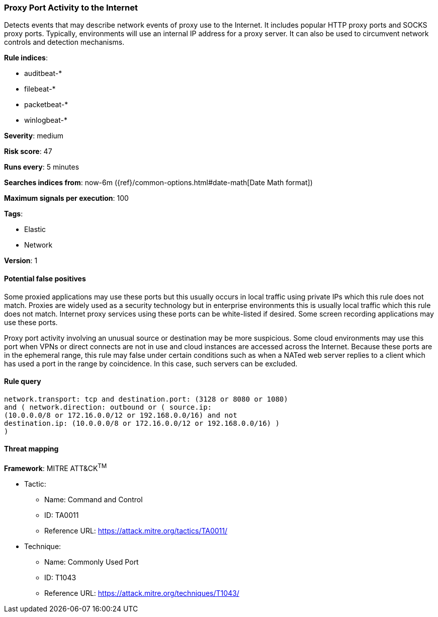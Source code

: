 [[proxy-port-activity-to-the-internet]]
=== Proxy Port Activity to the Internet

Detects events that may describe network events of proxy use to the
Internet. It includes popular HTTP proxy ports and SOCKS proxy ports. Typically,
environments will use an internal IP address for a proxy server. It can also be
used to circumvent network controls and detection mechanisms.

*Rule indices*:

* auditbeat-*
* filebeat-*
* packetbeat-*
* winlogbeat-*

*Severity*: medium

*Risk score*: 47

*Runs every*: 5 minutes

*Searches indices from*: now-6m ({ref}/common-options.html#date-math[Date Math format])

*Maximum signals per execution*: 100

*Tags*:

* Elastic
* Network

*Version*: 1

==== Potential false positives

Some proxied applications may use these ports but this usually occurs in local
traffic using private IPs which this rule does not match. Proxies are widely
used as a security technology but in enterprise environments this is usually
local traffic which this rule does not match. Internet proxy services using
these ports can be white-listed if desired. Some screen recording
applications may use these ports.

Proxy port activity involving an unusual source or destination may be more 
suspicious. Some cloud environments may use this port when VPNs or direct 
connects are not in use and cloud instances are accessed across the Internet. 
Because these ports are in the ephemeral range, this rule may false under 
certain conditions such as when a NATed web server replies to a client which 
has used a port in the range by coincidence. In this case, such servers can be 
excluded.

==== Rule query


[source,js]
----------------------------------
network.transport: tcp and destination.port: (3128 or 8080 or 1080)
and ( network.direction: outbound or ( source.ip:
(10.0.0.0/8 or 172.16.0.0/12 or 192.168.0.0/16) and not
destination.ip: (10.0.0.0/8 or 172.16.0.0/12 or 192.168.0.0/16) )
)
----------------------------------

==== Threat mapping

*Framework*: MITRE ATT&CK^TM^

* Tactic:
** Name: Command and Control
** ID: TA0011
** Reference URL: https://attack.mitre.org/tactics/TA0011/
* Technique:
** Name: Commonly Used Port
** ID: T1043
** Reference URL: https://attack.mitre.org/techniques/T1043/
